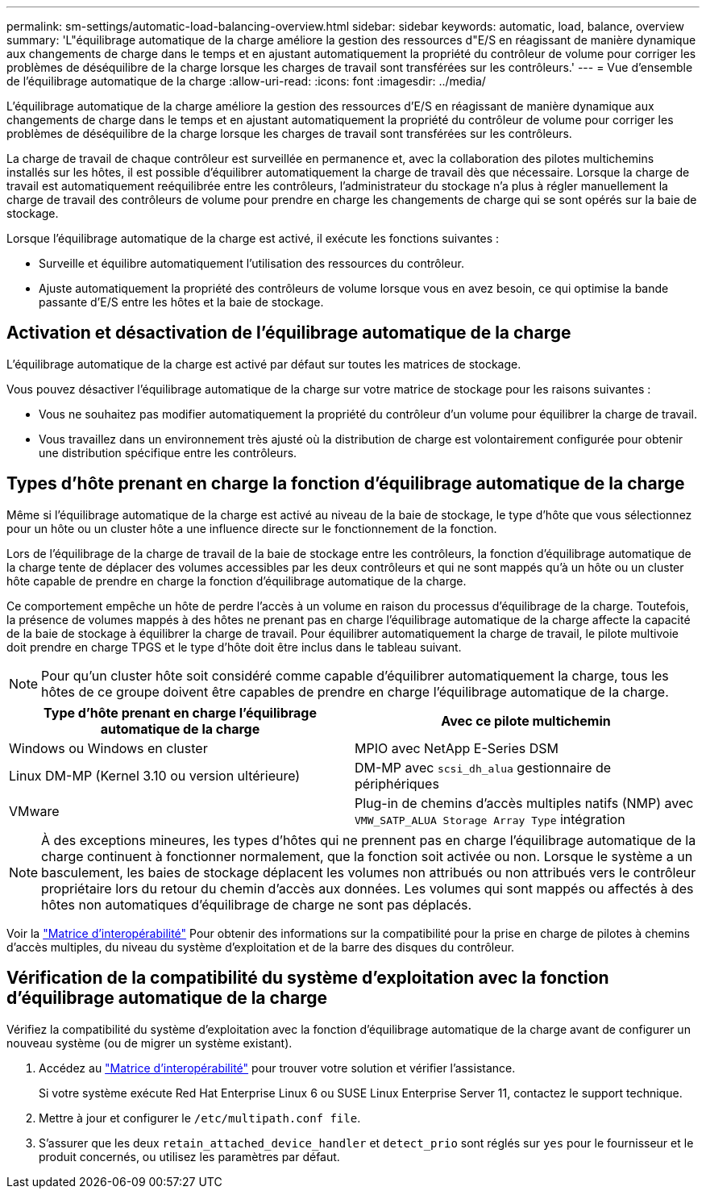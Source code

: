 ---
permalink: sm-settings/automatic-load-balancing-overview.html 
sidebar: sidebar 
keywords: automatic, load, balance, overview 
summary: 'L"équilibrage automatique de la charge améliore la gestion des ressources d"E/S en réagissant de manière dynamique aux changements de charge dans le temps et en ajustant automatiquement la propriété du contrôleur de volume pour corriger les problèmes de déséquilibre de la charge lorsque les charges de travail sont transférées sur les contrôleurs.' 
---
= Vue d'ensemble de l'équilibrage automatique de la charge
:allow-uri-read: 
:icons: font
:imagesdir: ../media/


[role="lead"]
L'équilibrage automatique de la charge améliore la gestion des ressources d'E/S en réagissant de manière dynamique aux changements de charge dans le temps et en ajustant automatiquement la propriété du contrôleur de volume pour corriger les problèmes de déséquilibre de la charge lorsque les charges de travail sont transférées sur les contrôleurs.

La charge de travail de chaque contrôleur est surveillée en permanence et, avec la collaboration des pilotes multichemins installés sur les hôtes, il est possible d'équilibrer automatiquement la charge de travail dès que nécessaire. Lorsque la charge de travail est automatiquement reéquilibrée entre les contrôleurs, l'administrateur du stockage n'a plus à régler manuellement la charge de travail des contrôleurs de volume pour prendre en charge les changements de charge qui se sont opérés sur la baie de stockage.

Lorsque l'équilibrage automatique de la charge est activé, il exécute les fonctions suivantes :

* Surveille et équilibre automatiquement l'utilisation des ressources du contrôleur.
* Ajuste automatiquement la propriété des contrôleurs de volume lorsque vous en avez besoin, ce qui optimise la bande passante d'E/S entre les hôtes et la baie de stockage.




== Activation et désactivation de l'équilibrage automatique de la charge

L'équilibrage automatique de la charge est activé par défaut sur toutes les matrices de stockage.

Vous pouvez désactiver l'équilibrage automatique de la charge sur votre matrice de stockage pour les raisons suivantes :

* Vous ne souhaitez pas modifier automatiquement la propriété du contrôleur d'un volume pour équilibrer la charge de travail.
* Vous travaillez dans un environnement très ajusté où la distribution de charge est volontairement configurée pour obtenir une distribution spécifique entre les contrôleurs.




== Types d'hôte prenant en charge la fonction d'équilibrage automatique de la charge

Même si l'équilibrage automatique de la charge est activé au niveau de la baie de stockage, le type d'hôte que vous sélectionnez pour un hôte ou un cluster hôte a une influence directe sur le fonctionnement de la fonction.

Lors de l'équilibrage de la charge de travail de la baie de stockage entre les contrôleurs, la fonction d'équilibrage automatique de la charge tente de déplacer des volumes accessibles par les deux contrôleurs et qui ne sont mappés qu'à un hôte ou un cluster hôte capable de prendre en charge la fonction d'équilibrage automatique de la charge.

Ce comportement empêche un hôte de perdre l'accès à un volume en raison du processus d'équilibrage de la charge. Toutefois, la présence de volumes mappés à des hôtes ne prenant pas en charge l'équilibrage automatique de la charge affecte la capacité de la baie de stockage à équilibrer la charge de travail. Pour équilibrer automatiquement la charge de travail, le pilote multivoie doit prendre en charge TPGS et le type d'hôte doit être inclus dans le tableau suivant.

[NOTE]
====
Pour qu'un cluster hôte soit considéré comme capable d'équilibrer automatiquement la charge, tous les hôtes de ce groupe doivent être capables de prendre en charge l'équilibrage automatique de la charge.

====
|===
| Type d'hôte prenant en charge l'équilibrage automatique de la charge | Avec ce pilote multichemin 


 a| 
Windows ou Windows en cluster
 a| 
MPIO avec NetApp E-Series DSM



 a| 
Linux DM-MP (Kernel 3.10 ou version ultérieure)
 a| 
DM-MP avec `scsi_dh_alua` gestionnaire de périphériques



 a| 
VMware
 a| 
Plug-in de chemins d'accès multiples natifs (NMP) avec `VMW_SATP_ALUA Storage Array Type` intégration

|===
[NOTE]
====
À des exceptions mineures, les types d'hôtes qui ne prennent pas en charge l'équilibrage automatique de la charge continuent à fonctionner normalement, que la fonction soit activée ou non. Lorsque le système a un basculement, les baies de stockage déplacent les volumes non attribués ou non attribués vers le contrôleur propriétaire lors du retour du chemin d'accès aux données. Les volumes qui sont mappés ou affectés à des hôtes non automatiques d'équilibrage de charge ne sont pas déplacés.

====
Voir la http://mysupport.netapp.com/matrix["Matrice d'interopérabilité"^] Pour obtenir des informations sur la compatibilité pour la prise en charge de pilotes à chemins d'accès multiples, du niveau du système d'exploitation et de la barre des disques du contrôleur.



== Vérification de la compatibilité du système d'exploitation avec la fonction d'équilibrage automatique de la charge

Vérifiez la compatibilité du système d'exploitation avec la fonction d'équilibrage automatique de la charge avant de configurer un nouveau système (ou de migrer un système existant).

. Accédez au http://mysupport.netapp.com/matrix["Matrice d'interopérabilité"^] pour trouver votre solution et vérifier l'assistance.
+
Si votre système exécute Red Hat Enterprise Linux 6 ou SUSE Linux Enterprise Server 11, contactez le support technique.

. Mettre à jour et configurer le `/etc/multipath.conf file`.
. S'assurer que les deux `retain_attached_device_handler` et `detect_prio` sont réglés sur `yes` pour le fournisseur et le produit concernés, ou utilisez les paramètres par défaut.

